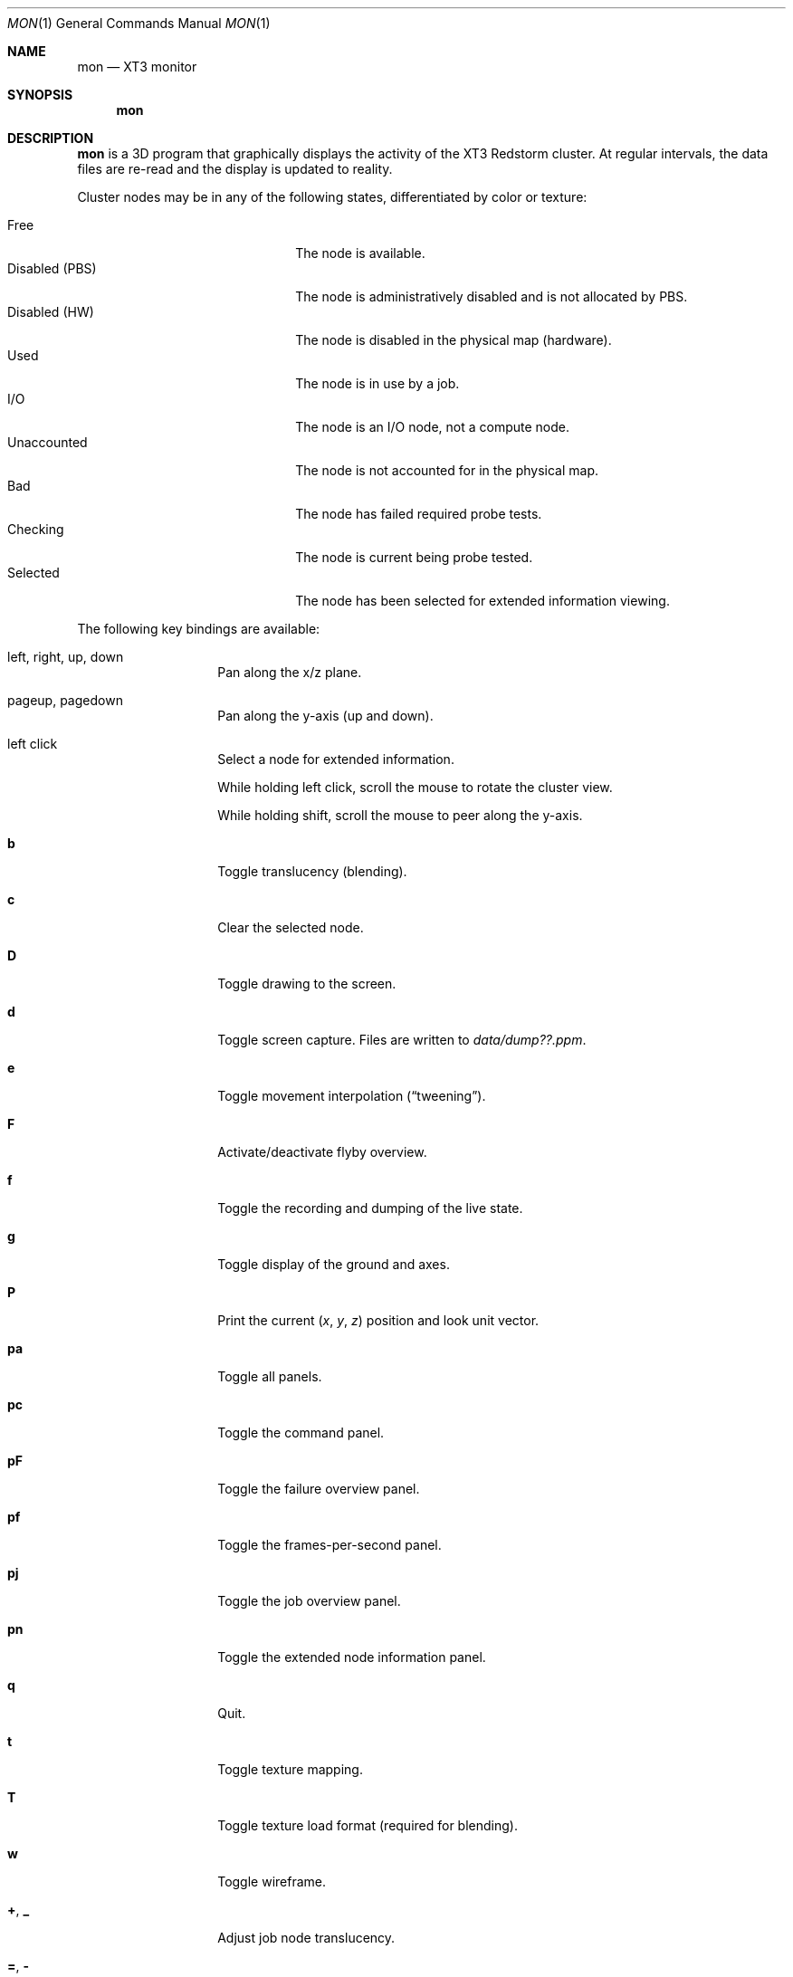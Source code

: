 .\" $Id$
.Dd May 15, 2005
.Dt MON 1
.Os
.Sh NAME
.Nm mon
.Nd XT3 monitor
.Sh SYNOPSIS
.Nm mon
.Sh DESCRIPTION
.Nm
is a 3D program that graphically displays the activity of the XT3
Redstorm cluster.
At regular intervals, the data files are re-read and the display is
updated to reality.
.Pp
Cluster nodes may be in any of the following states, differentiated by
color or texture:
.Pp
.Bl -tag -width "Disabled (PBS)" -offset indent -compact
.It Free
The node is available.
.It Disabled (PBS)
The node is administratively disabled and is not allocated by PBS.
.It Disabled (HW)
The node is disabled in the physical map (hardware).
.It Used
The node is in use by a job.
.It I/O
The node is an I/O node, not a compute node.
.It Unaccounted
The node is not accounted for in the physical map.
.It Bad
The node has failed required probe tests.
.It Checking
The node is current being probe tested.
.It Selected
The node has been selected for extended information viewing.
.El
.Pp
The following key bindings are available:
.Bl -tag -width Ds -offset indent
.It left, right, up, down
Pan along the x/z plane.
.It pageup, pagedown
Pan along the y-axis (up and down).
.It left click
Select a node for extended information.
.Pp
While holding left click, scroll the mouse to rotate the cluster view.
.Pp
While holding shift, scroll the mouse to peer along the y-axis.
.It Ic b
Toggle translucency (blending).
.It Ic c
Clear the selected node.
.It Ic D
Toggle drawing to the screen.
.It Ic d
Toggle screen capture.
Files are written to
.Pa data/dump??.ppm .
.It Ic e
Toggle movement interpolation
.Pq Dq tweening .
.It Ic F
Activate/deactivate flyby overview.
.It Ic f
Toggle the recording and dumping of the live state.
.It Ic g
Toggle display of the ground and axes.
.It Ic P
Print the current
.Em ( x , y , z )
position and look unit vector.
.It Ic pa
Toggle all panels.
.It Ic pc
Toggle the command panel.
.It Ic pF
Toggle the failure overview panel.
.It Ic pf
Toggle the frames-per-second panel.
.It Ic pj
Toggle the job overview panel.
.It Ic pn
Toggle the extended node information panel.
.It Ic q
Quit.
.It Ic t
Toggle texture mapping.
.It Ic T
Toggle texture load format (required for blending).
.It Ic w
Toggle wireframe.
.It Ic + , _
Adjust job node translucency.
.It Ic = , -
Adjust other node translucency.
.El
.Sh FILES
.Bl -tag -width Pa -compact
.It Pa data/texture Ns Em %d Ns Pa .png
node state textures
.It Pa data/nodelist Ns Em %d
physical mapping
.It Pa data/nids_list_login Ns Em %d
job mapping
.It Pa data/bad_list_login Ns Em %d
bad list
.It Pa data/check_list_login Ns Em %d
check list
.El
